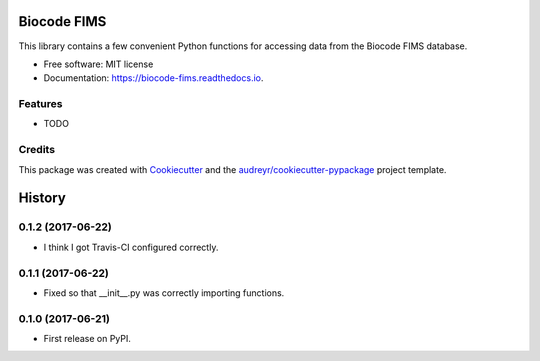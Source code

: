 ============
Biocode FIMS
============


.. image:: https://img.shields.io/pypi/v/biocode_fims.svg
        :target: https://pypi.python.org/pypi/biocode_fims

.. image:: https://img.shields.io/travis/MikeTrizna/biocode_fims.svg
        :target: https://travis-ci.org/MikeTrizna/biocode_fims

.. image:: https://readthedocs.org/projects/biocode-fims/badge/?version=latest
        :target: https://biocode-fims.readthedocs.io/en/latest/?badge=latest
        :alt: Documentation Status

.. image:: https://pyup.io/repos/github/MikeTrizna/biocode_fims/shield.svg
     :target: https://pyup.io/repos/github/MikeTrizna/biocode_fims/
     :alt: Updates


This library contains a few convenient Python functions for accessing data from the Biocode FIMS database.


* Free software: MIT license
* Documentation: https://biocode-fims.readthedocs.io.


Features
--------

* TODO

Credits
---------

This package was created with Cookiecutter_ and the `audreyr/cookiecutter-pypackage`_ project template.

.. _Cookiecutter: https://github.com/audreyr/cookiecutter
.. _`audreyr/cookiecutter-pypackage`: https://github.com/audreyr/cookiecutter-pypackage



=======
History
=======

0.1.2 (2017-06-22)
------------------

* I think I got Travis-CI configured correctly.

0.1.1 (2017-06-22)
------------------

* Fixed so that __init__.py was correctly importing functions.

0.1.0 (2017-06-21)
------------------

* First release on PyPI.


